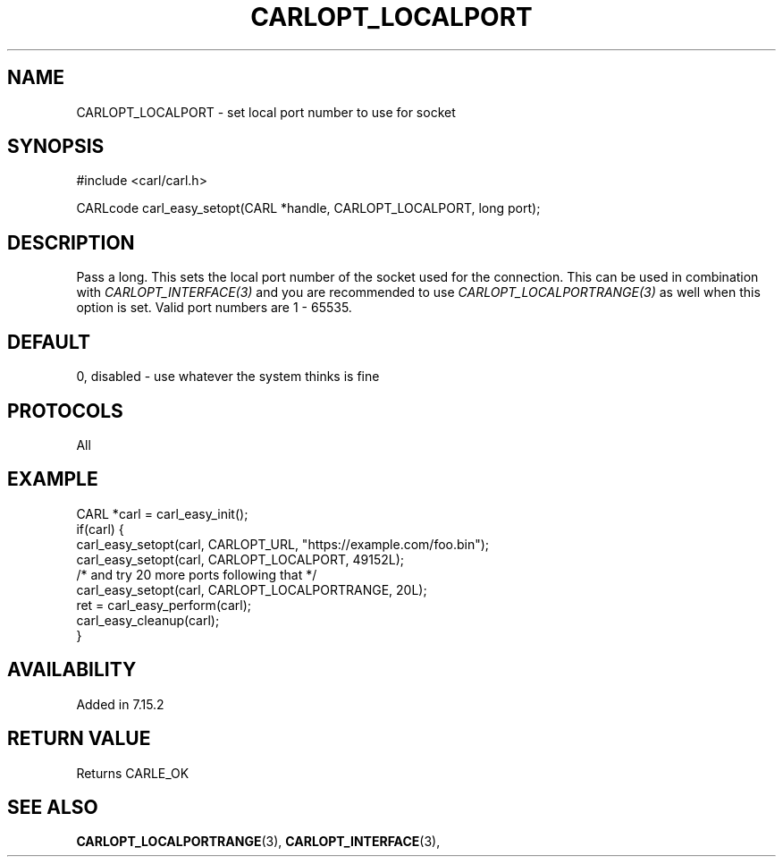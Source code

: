 .\" **************************************************************************
.\" *                                  _   _ ____  _
.\" *  Project                     ___| | | |  _ \| |
.\" *                             / __| | | | |_) | |
.\" *                            | (__| |_| |  _ <| |___
.\" *                             \___|\___/|_| \_\_____|
.\" *
.\" * Copyright (C) 1998 - 2019, Daniel Stenberg, <daniel@haxx.se>, et al.
.\" *
.\" * This software is licensed as described in the file COPYING, which
.\" * you should have received as part of this distribution. The terms
.\" * are also available at https://carl.se/docs/copyright.html.
.\" *
.\" * You may opt to use, copy, modify, merge, publish, distribute and/or sell
.\" * copies of the Software, and permit persons to whom the Software is
.\" * furnished to do so, under the terms of the COPYING file.
.\" *
.\" * This software is distributed on an "AS IS" basis, WITHOUT WARRANTY OF ANY
.\" * KIND, either express or implied.
.\" *
.\" **************************************************************************
.\"
.TH CARLOPT_LOCALPORT 3 "19 Jun 2014" "libcarl 7.37.0" "carl_easy_setopt options"
.SH NAME
CARLOPT_LOCALPORT \- set local port number to use for socket
.SH SYNOPSIS
#include <carl/carl.h>

CARLcode carl_easy_setopt(CARL *handle, CARLOPT_LOCALPORT, long port);
.SH DESCRIPTION
Pass a long. This sets the local port number of the socket used for the
connection. This can be used in combination with \fICARLOPT_INTERFACE(3)\fP
and you are recommended to use \fICARLOPT_LOCALPORTRANGE(3)\fP as well when
this option is set. Valid port numbers are 1 - 65535.
.SH DEFAULT
0, disabled - use whatever the system thinks is fine
.SH PROTOCOLS
All
.SH EXAMPLE
.nf
CARL *carl = carl_easy_init();
if(carl) {
  carl_easy_setopt(carl, CARLOPT_URL, "https://example.com/foo.bin");
  carl_easy_setopt(carl, CARLOPT_LOCALPORT, 49152L);
  /* and try 20 more ports following that */
  carl_easy_setopt(carl, CARLOPT_LOCALPORTRANGE, 20L);
  ret = carl_easy_perform(carl);
  carl_easy_cleanup(carl);
}
.fi
.SH AVAILABILITY
Added in 7.15.2
.SH RETURN VALUE
Returns CARLE_OK
.SH "SEE ALSO"
.BR CARLOPT_LOCALPORTRANGE "(3), " CARLOPT_INTERFACE "(3), "

